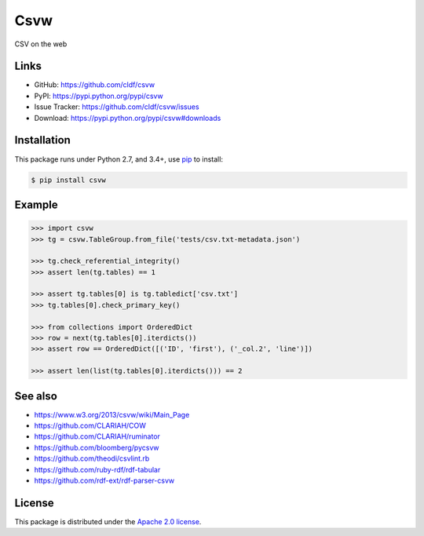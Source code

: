 Csvw
====

|PyPI version| |License| |Supported Python| |Format| |requires|

|Travis| |codecov|

CSV on the web


Links
-----

- GitHub: https://github.com/cldf/csvw
- PyPI: https://pypi.python.org/pypi/csvw
- Issue Tracker: https://github.com/cldf/csvw/issues
- Download: https://pypi.python.org/pypi/csvw#downloads


Installation
------------

This package runs under Python 2.7, and 3.4+, use pip_ to install:

.. code:: bash

    $ pip install csvw


Example
-------

.. code:: python

    >>> import csvw
    >>> tg = csvw.TableGroup.from_file('tests/csv.txt-metadata.json')

    >>> tg.check_referential_integrity()
    >>> assert len(tg.tables) == 1

    >>> assert tg.tables[0] is tg.tabledict['csv.txt']
    >>> tg.tables[0].check_primary_key()

    >>> from collections import OrderedDict
    >>> row = next(tg.tables[0].iterdicts())
    >>> assert row == OrderedDict([('ID', 'first'), ('_col.2', 'line')])

    >>> assert len(list(tg.tables[0].iterdicts())) == 2


See also
--------

- https://www.w3.org/2013/csvw/wiki/Main_Page
- https://github.com/CLARIAH/COW
- https://github.com/CLARIAH/ruminator
- https://github.com/bloomberg/pycsvw
- https://github.com/theodi/csvlint.rb
- https://github.com/ruby-rdf/rdf-tabular
- https://github.com/rdf-ext/rdf-parser-csvw


License
-------

This package is distributed under the `Apache 2.0 license`_.


.. _pip: https://pip.readthedocs.io

.. _Apache 2.0 license: https://opensource.org/licenses/Apache-2.0


.. |--| unicode:: U+2013


.. |PyPI version| image:: https://img.shields.io/pypi/v/csvw.svg
    :target: https://pypi.python.org/pypi/csvw
    :alt: Latest PyPI Version
.. |License| image:: https://img.shields.io/pypi/l/csvw.svg
    :target: https://pypi.python.org/pypi/csvw
    :alt: License
.. |Supported Python| image:: https://img.shields.io/pypi/pyversions/csvw.svg
    :target: https://pypi.python.org/pypi/csvw
    :alt: Supported Python Versions
.. |Format| image:: https://img.shields.io/pypi/format/csvw.svg
    :target: https://pypi.python.org/pypi/csvw
    :alt: Format
.. |Travis| image:: https://img.shields.io/travis/cldf/csvw.svg
   :target: https://travis-ci.org/cldf/csvw
   :alt: Travis
.. |requires| image:: https://requires.io/github/cldf/csvw/requirements.svg?branch=master
    :target: https://requires.io/github/cldf/csvw/requirements/?branch=master
    :alt: Requirements Status
.. |codecov| image:: https://codecov.io/gh/cldf/csvw/branch/master/graph/badge.svg
    :target: https://codecov.io/gh/cldf/csvw

